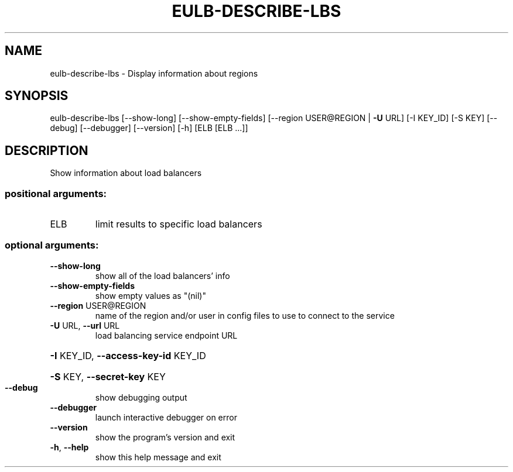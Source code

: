 .\" DO NOT MODIFY THIS FILE!  It was generated by help2man 1.40.12.
.TH EULB-DESCRIBE-LBS "1" "May 2013" "euca2ools 3.0.0" "User Commands"
.SH NAME
eulb-describe-lbs \- Display information about regions
.SH SYNOPSIS
eulb\-describe\-lbs [\-\-show\-long] [\-\-show\-empty\-fields]
[\-\-region USER@REGION | \fB\-U\fR URL] [\-I KEY_ID] [\-S KEY]
[\-\-debug] [\-\-debugger] [\-\-version] [\-h]
[ELB [ELB ...]]
.SH DESCRIPTION
Show information about load balancers
.SS "positional arguments:"
.TP
ELB
limit results to specific load balancers
.SS "optional arguments:"
.TP
\fB\-\-show\-long\fR
show all of the load balancers' info
.TP
\fB\-\-show\-empty\-fields\fR
show empty values as "(nil)"
.TP
\fB\-\-region\fR USER@REGION
name of the region and/or user in config files to use
to connect to the service
.TP
\fB\-U\fR URL, \fB\-\-url\fR URL
load balancing service endpoint URL
.HP
\fB\-I\fR KEY_ID, \fB\-\-access\-key\-id\fR KEY_ID
.HP
\fB\-S\fR KEY, \fB\-\-secret\-key\fR KEY
.TP
\fB\-\-debug\fR
show debugging output
.TP
\fB\-\-debugger\fR
launch interactive debugger on error
.TP
\fB\-\-version\fR
show the program's version and exit
.TP
\fB\-h\fR, \fB\-\-help\fR
show this help message and exit
